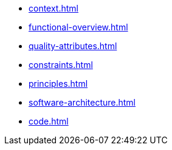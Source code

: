 * xref:context.adoc[]
* xref:functional-overview.adoc[]
* xref:quality-attributes.adoc[]
* xref:constraints.adoc[]
* xref:principles.adoc[]
* xref:software-architecture.adoc[]
* xref:code.adoc[]